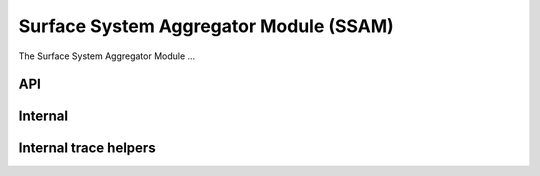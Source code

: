 .. SPDX-License-Identifier: GPL-2.0

Surface System Aggregator Module (SSAM)
=======================================

The Surface System Aggregator Module ...

API
---

.. kernel-doc:: drivers/misc/surface_sam/bus.c
    :export:

.. kernel-doc:: drivers/misc/surface_sam/controller.c
    :export:

.. kernel-doc:: drivers/misc/surface_sam/core.c
    :export:

.. kernel-doc:: drivers/misc/surface_sam/ssh_packet_layer.c
    :export:

.. kernel-doc:: include/linux/surface_aggregator_module.h


Internal
--------

.. kernel-doc:: drivers/misc/surface_sam/bus.c
    :internal:

.. kernel-doc:: drivers/misc/surface_sam/controller.h
    :internal:

.. kernel-doc:: drivers/misc/surface_sam/controller.c
    :internal:

.. kernel-doc:: drivers/misc/surface_sam/core.c
    :internal:

.. kernel-doc:: drivers/misc/surface_sam/ssh_msgb.h
    :internal:

.. kernel-doc:: drivers/misc/surface_sam/ssh_packet_layer.h
    :internal:

.. kernel-doc:: drivers/misc/surface_sam/ssh_packet_layer.c
    :internal:

.. kernel-doc:: drivers/misc/surface_sam/ssh_parser.h
    :internal:

.. kernel-doc:: drivers/misc/surface_sam/ssh_parser.c
    :internal:

.. kernel-doc:: drivers/misc/surface_sam/ssh_protocol.h
    :internal:

.. kernel-doc:: drivers/misc/surface_sam/ssh_request_layer.h
    :internal:

.. kernel-doc:: drivers/misc/surface_sam/ssh_request_layer.c
    :internal:


Internal trace helpers
----------------------

.. kernel-doc:: drivers/misc/surface_sam/ssam_trace.h
